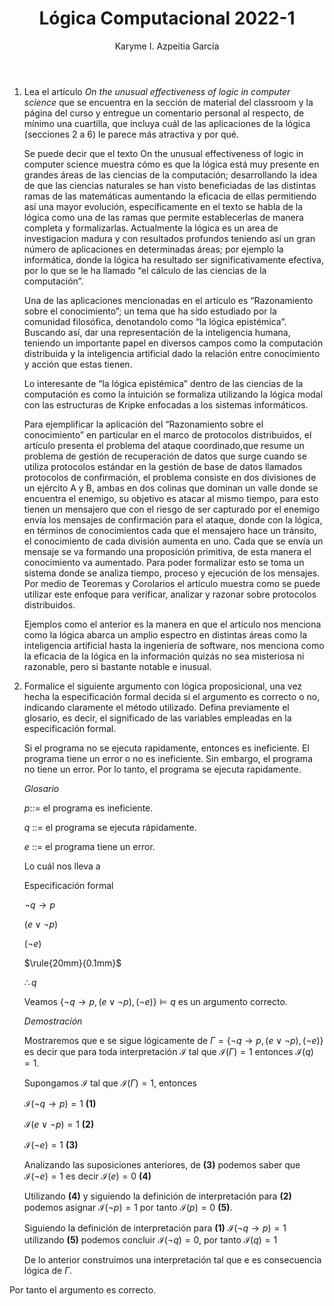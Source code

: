 #+TITLE: Lógica Computacional 2022-1
#+AUTHOR:Karyme I. Azpeitia García

1. Lea el artículo /On the unusual effectiveness of logic in computer science/ que se encuentra en la sección de material del classroom y la página del curso y entregue un comentario personal al respecto, de mínimo una cuartilla, que incluya cuál de las aplicaciones de la lógica (secciones 2 a 6) le parece más atractiva y por qué.

   Se puede decir que el texto On the unusual effectiveness of logic in computer science muestra cómo es que la lógica está muy presente en grandes áreas de las ciencias de la computación; desarrollando la idea de que las ciencias naturales se han visto beneficiadas de las distintas ramas de las matemáticas aumentando la eficacia de ellas permitiendo así una mayor evolución, específicamente en el texto se habla de la lógica como una de las ramas que permite establecerlas de manera completa y formalizarlas. Actualmente la lógica es un area de investigacion madura y con resultados profundos teniendo así un gran número de aplicaciones en determinadas áreas; por ejemplo la informática, donde la lógica ha resultado ser significativamente efectiva, por lo que se le ha llamado “el cálculo de las ciencias de la computación”.

   Una de las aplicaciones mencionadas en el artículo es “Razonamiento sobre el conocimiento”; un tema que ha sido estudiado por la comunidad filosófica, denotandolo como “la lógica epistémica”. Buscando así, dar una representación de la inteligencia humana, teniendo un importante papel en diversos campos como la computación distribuida y la inteligencia artificial dado la relación entre conocimiento y acción que estas tienen.

   Lo interesante de “la lógica epistémica” dentro de las ciencias de la computación es como la intuición se formaliza utilizando la lógica modal con las estructuras de Kripke enfocadas a los sistemas informáticos.

   Para ejemplificar la aplicación del “Razonamiento sobre el conocimiento” en particular en el marco de protocolos distribuidos, el artículo presenta el problema del ataque coordinado,que resume un problema de gestión de recuperación de datos que surge cuando se utiliza protocolos estándar en la gestión de base de datos llamados protocolos de confirmación, el problema consiste en dos divisiones de un ejército A y B, ambas en dos colinas que dominan un valle donde se encuentra el enemigo, su objetivo es atacar al mismo tiempo, para esto tienen un mensajero que con el riesgo de ser capturado por el enemigo envía los mensajes de confirmación para el ataque, donde con la lógica, en términos de conocimientos cada que el mensajero hace un tránsito, el conocimiento de cada división aumenta en uno. Cada que se envía un mensaje se va formando una proposición primitiva, de esta manera el conocimiento va aumentado. Para poder formalizar esto se toma un sistema donde se analiza tiempo, proceso y ejecución de los mensajes.
   Por medio de Teoremas y Corolarios el artículo muestra como se puede utilizar este enfoque para verificar, analizar y razonar sobre protocolos distribuidos.

   Ejemplos como el anterior es la manera en que el artículo nos menciona como la lógica abarca un amplio espectro en distintas áreas como la inteligencia artificial hasta la ingeniería de software, nos menciona como la eficacia de la lógica en la información quizás no sea misteriosa ni razonable, pero si bastante notable e inusual.

2. Formalice el siguiente argumento con lógica proposicional, una vez hecha la especificación formal decida si el argumento es correcto o no, indicando claramente el método utilizado. Defina previamente el glosario, es decir, el significado de las variables empleadas en la especificación formal.

   #+BEGIN_CENTER
   Si el programa no se ejecuta rapidamente, entonces es ineficiente. El programa tiene un error o no es ineficiente. Sin embargo, el programa no tiene un error. Por lo tanto, el programa se ejecuta rapidamente.
  #+END_CENTER

   /Glosario/

   /p/::= el programa es ineficiente.

   /q/ ::= el programa se ejecuta rápidamente.

   /e/ ::= el programa tiene un error.

    Lo cuál nos lleva a

    Especificación formal

    #+BEGIN_CENTER

    $\neg q \rightarrow p$

    $(e \vee \neg p)$

    $(\neg e)$

    $\rule{20mm}{0.1mm}$

    $\therefore q$
    #+END_CENTER

    Veamos $\{\neg q\rightarrow p,(e \vee\neg p),(\neg e)\}\models q$ es un argumento correcto.


    \textit{Demostración}

    Mostraremos que e se sigue lógicamente de $\Gamma=\{\neg q\rightarrow p,(e \vee \neg p),(\neg e)\}$ es decir que para toda interpretación $\mathcal{I}$ tal que $\mathcal{I}(\Gamma)=1$ entonces $\mathcal{I}(q)=1$.

    Supongamos $\mathcal{I}$ tal que $\mathcal{I}(\Gamma)=1$, entonces

    $\mathcal{I}(\neg q\rightarrow p)=1$ **(1)**

    $\mathcal{I}(e \vee\neg p)=1$ **(2)**

    $\mathcal{I}(\neg e)=1$ **(3)**

    Analizando las suposiciones anteriores, de *(3)* podemos saber que $\mathcal{I}(\neg e) = 1$ es decir $\mathcal{I}(e) = 0$ *(4)*

    Utilizando *(4)* y siguiendo la definición de interpretación para *(2)* podemos asignar $\mathcal{I} (\neg p) = 1$ por tanto $\mathcal{I}(p)=0$ *(5)*.

    Siguiendo la definición de interpretación para *(1)* $\mathcal{I}(\neg q\rightarrow p) = 1$ utilizando *(5)* podemos concluir $\mathcal{I} (\neg q ) = 0$, por tanto $\mathcal{I}(q)=1$

    De lo anterior construimos una interpretación tal que e es consecuencia lógica de $\Gamma$.

Por tanto el argumento es correcto.
